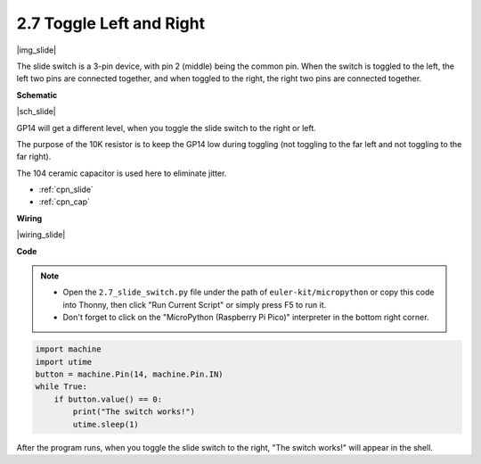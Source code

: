.. _py_slide:

2.7 Toggle Left and Right
====================================

|img_slide|

The slide switch is a 3-pin device, with pin 2 (middle) being the common pin. When the switch is toggled to the left, the left two pins are connected together, and when toggled to the right, the right two pins are connected together. 


**Schematic**

|sch_slide|

GP14 will get a different level, when you toggle the slide switch to the right or left.

The purpose of the 10K resistor is to keep the GP14 low during toggling (not toggling to the far left and not toggling to the far right).

The 104 ceramic capacitor is used here to eliminate jitter.

* :ref:`cpn_slide`
* :ref:`cpn_cap`

**Wiring**

|wiring_slide|

.. 1. Connect the 3V3 pin of Pico to the positive power bus of the breadboard.
.. #. Insert the slide switch into the breadboard.
.. #. Use a jumper wire to connect one end of slide switch pin to the negative bus.
.. #. Connect the middle pin to GP14 with a jumper wire.
.. #. Use a jumper wire to connect last end of slide switch pin to the positive bus
.. #. Use a 10K resistor to connect the middle pin of the slide switch and the negative bus.
.. #. Use a 104 capacitor to connect the middle pin of the slide switch and the negative bus to realize debounce that may arise from your toggle of switch.
.. #. Connect the negative power bus of the breadboard to Pico's GND.

**Code**

.. note::

    * Open the ``2.7_slide_switch.py`` file under the path of ``euler-kit/micropython`` or copy this code into Thonny, then click "Run Current Script" or simply press F5 to run it.

    * Don't forget to click on the "MicroPython (Raspberry Pi Pico)" interpreter in the bottom right corner.

.. code-block:: python

    import machine
    import utime
    button = machine.Pin(14, machine.Pin.IN)
    while True:
        if button.value() == 0:
            print("The switch works!")
            utime.sleep(1)


After the program runs, when you toggle the slide switch to the right, "The switch works!" will appear in the shell.